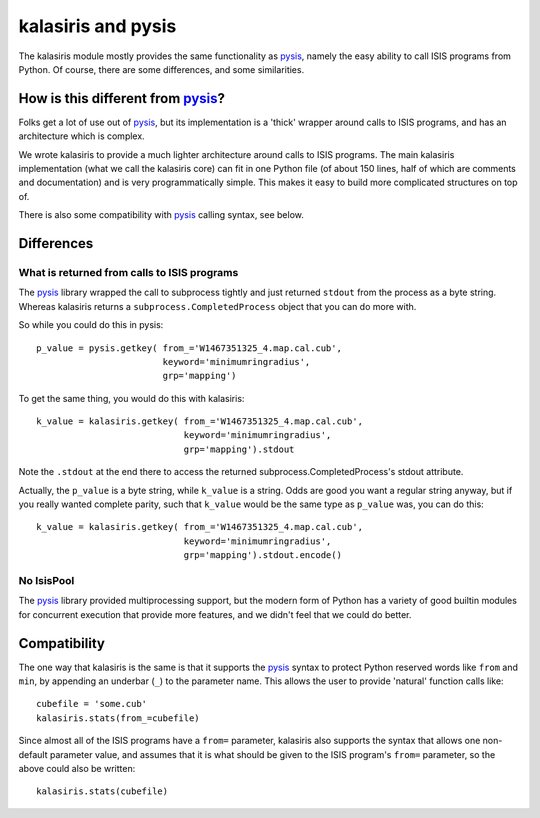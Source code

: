 ===================
kalasiris and pysis
===================

The kalasiris module mostly provides the same functionality as
pysis_, namely the easy ability to call ISIS programs from Python.
Of course, there are some differences, and some similarities.


How is this different from pysis_?
----------------------------------

Folks get a lot of use out of pysis_, but its implementation is a
'thick' wrapper around calls to ISIS programs, and has an architecture
which is complex.

We wrote kalasiris to provide a much lighter architecture around
calls to ISIS programs.  The main kalasiris implementation (what
we call the kalasiris core) can fit in one Python file (of about
150 lines, half of which are comments and documentation) and is
very programmatically simple.  This makes it easy to build more
complicated structures on top of.

There is also some compatibility with pysis_ calling syntax, see below.


Differences
-----------

What is returned from calls to ISIS programs
~~~~~~~~~~~~~~~~~~~~~~~~~~~~~~~~~~~~~~~~~~~~

The pysis_ library wrapped the call to subprocess tightly and just
returned ``stdout`` from the process as a byte string.  Whereas
kalasiris returns a ``subprocess.CompletedProcess`` object that you
can do more with.

So while you could do this in pysis::

  p_value = pysis.getkey( from_='W1467351325_4.map.cal.cub',
                          keyword='minimumringradius',
                          grp='mapping')

To get the same thing, you would do this with kalasiris::

  k_value = kalasiris.getkey( from_='W1467351325_4.map.cal.cub',
                              keyword='minimumringradius',
                              grp='mapping').stdout

Note the ``.stdout`` at the end there to access the returned
subprocess.CompletedProcess's stdout attribute.

Actually, the ``p_value`` is a byte string, while ``k_value``
is a string.  Odds are good you want a regular string anyway, but
if you really wanted complete parity, such that ``k_value`` would
be the same type as ``p_value`` was, you can do this::

    k_value = kalasiris.getkey( from_='W1467351325_4.map.cal.cub',
                                keyword='minimumringradius',
                                grp='mapping').stdout.encode()



No IsisPool
~~~~~~~~~~~

The pysis_ library provided multiprocessing support, but the
modern form of Python has a variety of good builtin modules
for concurrent execution that provide more features, and we
didn't feel that we could do better.


Compatibility
-------------

The one way that kalasiris is the same is that it supports the pysis_
syntax to protect Python reserved words like ``from`` and ``min``,
by appending an underbar (``_``) to the parameter name.  This allows
the user to provide 'natural' function calls like::

    cubefile = 'some.cub'
    kalasiris.stats(from_=cubefile)

Since almost all of the ISIS programs have a ``from=`` parameter, kalasiris
also supports the syntax that allows one non-default parameter value, and assumes
that it is what should be given to the ISIS program's ``from=`` parameter, so
the above could also be written::

    kalasiris.stats(cubefile)



.. _pysis: https://github.com/wtolson/pysis
